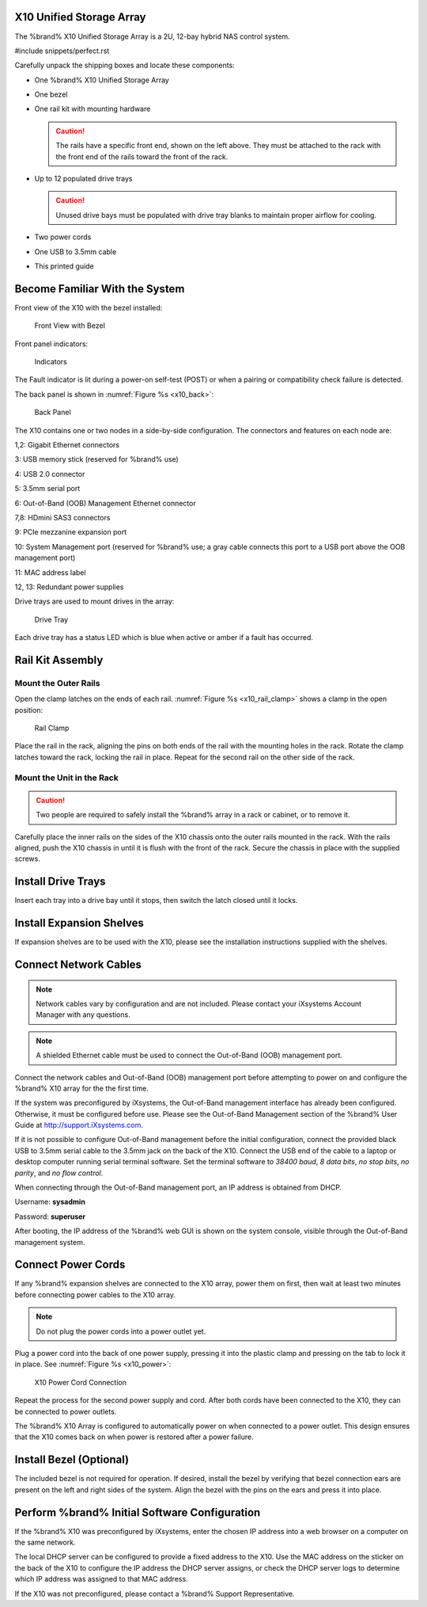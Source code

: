 .. index:: X10 Unified Storage Array

.. _X10 Unified Storage Array:

X10 Unified Storage Array
-------------------------

The %brand% X10 Unified Storage Array is a 2U, 12-bay hybrid NAS
control system.


#include snippets/perfect.rst


.. index:: X10 Unified Storage Array Contents

Carefully unpack the shipping boxes and locate these components:


* One %brand% X10 Unified Storage Array

  .. image:: images/tn_x10.png
     :width: 50%


* One bezel

  .. image:: images/tn_x10_bezel.png
     :width: 50%


* One rail kit with mounting hardware

  .. image:: images/tn_x10_railkit.png
     :width: 50%

  .. caution:: The rails have a specific front end, shown on the left
     above. They must be attached to the rack with the front end of
     the rails toward the front of the rack.


* Up to 12 populated drive trays

  .. image:: images/tn_x10_traywithdrive.png
     :width: 30%

  .. caution:: Unused drive bays must be populated with drive tray
     blanks to maintain proper airflow for cooling.


* Two power cords

  .. image:: images/tn_power_cable.png
     :width: 20%


* One USB to 3.5mm cable

  .. image:: images/tn_x10_serialcable.png
     :width: 20%


* This printed guide


.. index:: Become Familiar with the System
.. _Become Familiar with the System:

Become Familiar With the System
-------------------------------

.. index:: X10 Front View
.. _X10 Front View:

Front view of the X10 with the bezel installed:

.. _x10_front:

.. figure:: images/tn_x10_front.png

   Front View with Bezel


Front panel indicators:

.. _x10_indicators:

.. figure:: images/tn_x10_indicators.png

   Indicators


The Fault indicator is lit during a power-on self-test (POST) or when
a pairing or compatibility check failure is detected.


The back panel is shown in
:numref:`Figure %s <x10_back>`:

.. _x10_back:

.. figure:: images/tn_x10_back.png

   Back Panel


The X10 contains one or two nodes in a side-by-side configuration. The
connectors and features on each node are:

1,2: Gigabit Ethernet connectors

3: USB memory stick (reserved for %brand% use)

4: USB 2.0 connector

5: 3.5mm serial port

6: Out-of-Band (OOB) Management Ethernet connector

7,8: HDmini SAS3 connectors

9: PCIe mezzanine expansion port

10: System Management port (reserved for %brand% use; a gray cable
connects this port to a USB port above the OOB management port)

11: MAC address label

12, 13: Redundant power supplies


Drive trays are used to mount drives in the array:


.. _x10_tray:

.. figure:: images/tn_x10_tray.png
   :width: 30%

   Drive Tray


Each drive tray has a status LED which is blue when active or amber
if a fault has occurred.


.. index:: Rail Kit Assembly

Rail Kit Assembly
-----------------


Mount the Outer Rails
~~~~~~~~~~~~~~~~~~~~~

Open the clamp latches on the ends of each rail.
:numref:`Figure %s <x10_rail_clamp>`
shows a clamp in the open position:

.. _x10_rail_clamp:

.. figure:: images/tn_x10_rail_clamp.png

   Rail Clamp


Place the rail in the rack, aligning the pins on both ends of the rail
with the mounting holes in the rack. Rotate the clamp latches toward
the rack, locking the rail in place. Repeat for the second rail on the
other side of the rack.


Mount the Unit in the Rack
~~~~~~~~~~~~~~~~~~~~~~~~~~

.. caution:: Two people are required to safely install the %brand%
   array in a rack or cabinet, or to remove it.

Carefully place the inner rails on the sides of the X10 chassis onto
the outer rails mounted in the rack. With the rails aligned, push the
X10 chassis in until it is flush with the front of the rack. Secure
the chassis in place with the supplied screws.


Install Drive Trays
-------------------

Insert each tray into a drive bay until it stops, then switch the
latch closed until it locks.


Install Expansion Shelves
-------------------------

If expansion shelves are to be used with the X10, please see the
installation instructions supplied with the shelves.


Connect Network Cables
----------------------

.. note:: Network cables vary by configuration and are not included.
   Please contact your iXsystems Account Manager with any questions.

.. note:: A shielded Ethernet cable must be used to connect the
   Out-of-Band (OOB) management port.


Connect the network cables and Out-of-Band (OOB) management port
before attempting to power on and configure the %brand% X10 array for
the the first time.

If the system was preconfigured by iXsystems, the
Out-of-Band management interface has already been configured.
Otherwise, it must be configured before use. Please see the
Out-of-Band Management section of the %brand% User Guide at
`<http://support.iXsystems.com>`__.

If it is not possible to configure Out-of-Band management before the
initial configuration, connect the provided black USB to 3.5mm serial
cable to the 3.5mm jack on the back of the X10. Connect the USB end
of the cable to a laptop or desktop computer running serial terminal
software. Set the terminal software to *38400 baud*, *8 data bits*,
*no stop bits*, *no parity*, and *no flow control*.

When connecting through the Out-of-Band management port, an IP address
is obtained from DHCP.

Username: **sysadmin**

Password: **superuser**

After booting, the IP address of the %brand% web GUI is shown on the
system console, visible through the Out-of-Band management system.


Connect Power Cords
-------------------

If any %brand% expansion shelves are connected to the X10 array, power
them on first, then wait at least two minutes before connecting power
cables to the X10 array.

.. note:: Do not plug the power cords into a power outlet yet.

Plug a power cord into the back of one power supply, pressing it into
the plastic clamp and pressing on the tab to lock it in place. See
:numref:`Figure %s <x10_power>`:

.. _x10_power:
.. figure:: images/tn_x10_power_clip.png

   X10 Power Cord Connection


Repeat the process for the second power supply and cord. After both
cords have been connected to the X10, they can be connected to power
outlets.

The %brand% X10 Array is configured to automatically power on when
connected to a power outlet. This design ensures that the X10 comes
back on when power is restored after a power failure.


Install Bezel (Optional)
------------------------

The included bezel is not required for operation. If desired, install
the bezel by verifying that bezel connection ears are present on the
left and right sides of the system. Align the bezel with the pins on
the ears and press it into place.


Perform %brand% Initial Software Configuration
--------------------------------------------------------

If the %brand% X10 was preconfigured by iXsystems, enter the chosen IP
address into a web browser on a computer on the same network.

The local DHCP server can be configured to provide a fixed address to
the X10. Use the MAC address on the sticker on the back of the X10 to
configure the IP address the DHCP server assigns, or check the DHCP
server logs to determine which IP address was assigned to that MAC
address.

If the X10 was not preconfigured, please contact a %brand% Support
Representative.


